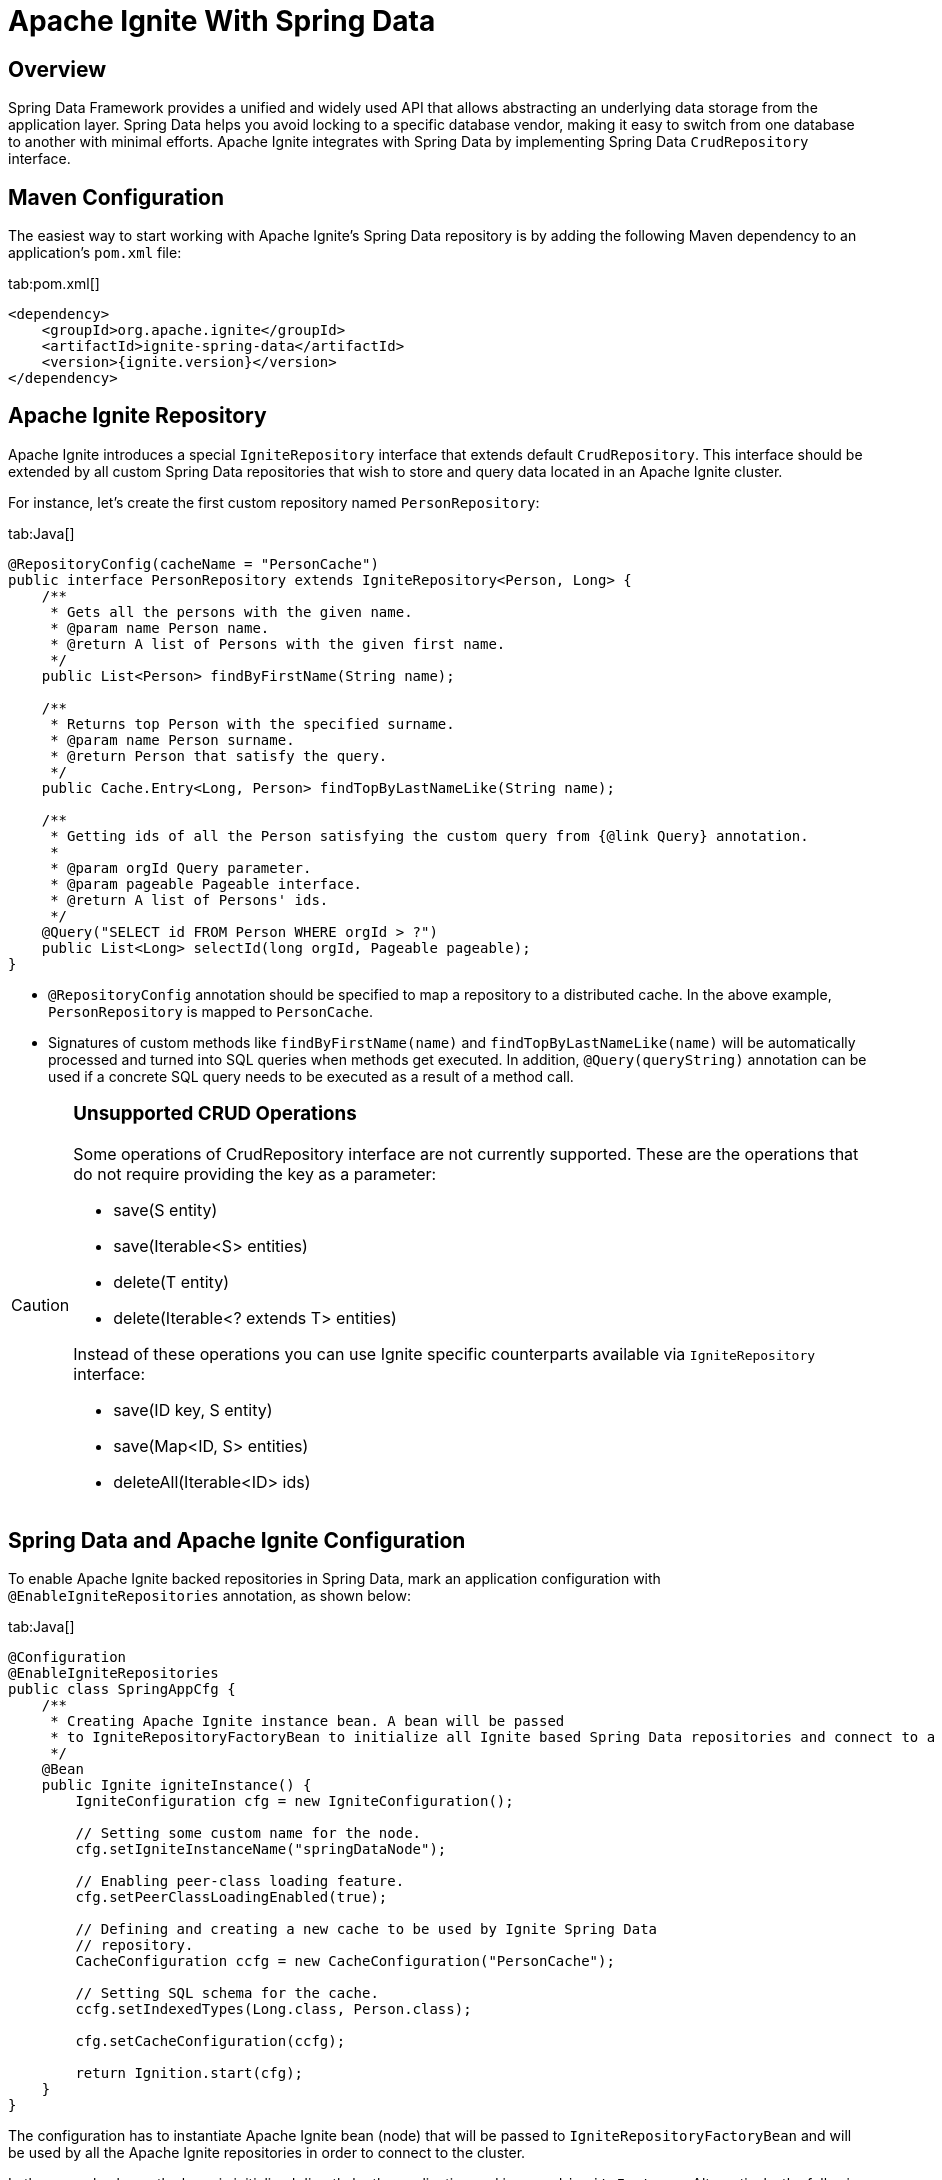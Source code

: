 // Licensed to the Apache Software Foundation (ASF) under one or more
// contributor license agreements.  See the NOTICE file distributed with
// this work for additional information regarding copyright ownership.
// The ASF licenses this file to You under the Apache License, Version 2.0
// (the "License"); you may not use this file except in compliance with
// the License.  You may obtain a copy of the License at
//
// http://www.apache.org/licenses/LICENSE-2.0
//
// Unless required by applicable law or agreed to in writing, software
// distributed under the License is distributed on an "AS IS" BASIS,
// WITHOUT WARRANTIES OR CONDITIONS OF ANY KIND, either express or implied.
// See the License for the specific language governing permissions and
// limitations under the License.
= Apache Ignite With Spring Data

== Overview

Spring Data Framework provides a unified and widely used API that allows abstracting an underlying data storage from the
application layer. Spring Data helps you avoid locking to a specific database vendor, making it easy to switch from one
database to another with minimal efforts. Apache Ignite integrates with Spring Data by implementing Spring Data `CrudRepository` interface.

== Maven Configuration

The easiest way to start working with Apache Ignite's Spring Data repository is by adding the following Maven dependency
to an application's `pom.xml` file:

[tabs]
--
tab:pom.xml[]
[source,xml]
----
<dependency>
    <groupId>org.apache.ignite</groupId>
    <artifactId>ignite-spring-data</artifactId>
    <version>{ignite.version}</version>
</dependency>
----
--

== Apache Ignite Repository

Apache Ignite introduces a special `IgniteRepository` interface that extends default `CrudRepository`. This interface
should be extended by all custom Spring Data repositories that wish to store and query data located in an Apache Ignite cluster.

For instance, let's create the first custom repository named `PersonRepository`:

[tabs]
--
tab:Java[]
[source,java]
----
@RepositoryConfig(cacheName = "PersonCache")
public interface PersonRepository extends IgniteRepository<Person, Long> {
    /**
     * Gets all the persons with the given name.
     * @param name Person name.
     * @return A list of Persons with the given first name.
     */
    public List<Person> findByFirstName(String name);

    /**
     * Returns top Person with the specified surname.
     * @param name Person surname.
     * @return Person that satisfy the query.
     */
    public Cache.Entry<Long, Person> findTopByLastNameLike(String name);

    /**
     * Getting ids of all the Person satisfying the custom query from {@link Query} annotation.
     *
     * @param orgId Query parameter.
     * @param pageable Pageable interface.
     * @return A list of Persons' ids.
     */
    @Query("SELECT id FROM Person WHERE orgId > ?")
    public List<Long> selectId(long orgId, Pageable pageable);
}
----
--

* `@RepositoryConfig` annotation should be specified to map a repository to a distributed cache. In the above example, `PersonRepository` is mapped to `PersonCache`.
* Signatures of custom methods like `findByFirstName(name)` and `findTopByLastNameLike(name)` will be automatically processed and turned
into SQL queries when methods get executed. In addition, `@Query(queryString)` annotation can be used if a concrete​ SQL
query needs to be executed as a result of a method call.


[CAUTION]
====
[discrete]
=== Unsupported CRUD Operations

Some operations of CrudRepository interface are not currently supported. These are the operations that do not require providing the key as a parameter:

* save(S entity)
* save(Iterable<S> entities)
* delete(T entity)
* delete(Iterable<? extends T> entities)

Instead of these operations you can use Ignite specific counterparts available via `IgniteRepository` interface:

* save(ID key, S entity)
* save(Map<ID, S> entities)
* deleteAll(Iterable<ID> ids)

====

== Spring Data and Apache Ignite Configuration


To enable Apache Ignite backed repositories in Spring Data, mark an application configuration with `@EnableIgniteRepositories`
annotation, as shown below:

[tabs]
--
tab:Java[]
[source,java]
----
@Configuration
@EnableIgniteRepositories
public class SpringAppCfg {
    /**
     * Creating Apache Ignite instance bean. A bean will be passed
     * to IgniteRepositoryFactoryBean to initialize all Ignite based Spring Data repositories and connect to a cluster.
     */
    @Bean
    public Ignite igniteInstance() {
        IgniteConfiguration cfg = new IgniteConfiguration();

        // Setting some custom name for the node.
        cfg.setIgniteInstanceName("springDataNode");

        // Enabling peer-class loading feature.
        cfg.setPeerClassLoadingEnabled(true);

        // Defining and creating a new cache to be used by Ignite Spring Data
        // repository.
        CacheConfiguration ccfg = new CacheConfiguration("PersonCache");

        // Setting SQL schema for the cache.
        ccfg.setIndexedTypes(Long.class, Person.class);

        cfg.setCacheConfiguration(ccfg);

        return Ignition.start(cfg);
    }
}
----
--

The configuration has to instantiate Apache Ignite bean (node) that will be passed to `IgniteRepositoryFactoryBean`
and will be used by all the Apache Ignite repositories in order to connect to the cluster.

In the example above, the bean is initialized directly by the application and is named `igniteInstance`.
Alternatively, the following beans can be registered in your configuration and an Apache Ignite node will be started automatically:

* `IgniteConfiguration` object named as `igniteCfg` bean.
* A path to Apache Ignite's Spring XML configuration named `igniteSpringCfgPath`.

== Using Apache Ignite Repositories

Once all the configurations and repositories are ready to be used, you can register the configuration in an application context and get a reference to the repository.
The following example shows how to register `SpringAppCfg` - our sample configuration from the section above - in an application context and get a reference to `PersonRepository`:

[tabs]
--
tab:Java[]
[source,java]
----
ctx = new AnnotationConfigApplicationContext();

// Explicitly registering Spring configuration.
ctx.register(SpringAppCfg.class);

ctx.refresh();

// Getting a reference to PersonRepository.
repo = ctx.getBean(PersonRepository.class);
----
--

Now, you can put data in Ignite using Spring Data API:

[tabs]
--
tab:Java[]
[source,java]
----
TreeMap<Long, Person> persons = new TreeMap<>();

persons.put(1L, new Person(1L, 2000L, "John", "Smith", 15000, "Worked for Apple"));

persons.put(2L, new Person(2L, 2000L, "Brad", "Pitt", 16000, "Worked for Oracle"));

persons.put(3L, new Person(3L, 1000L, "Mark", "Tomson", 10000, "Worked for Sun"));

// Adding data into the repository.
repo.save(persons);
----
--

To query the data, we can use basic CRUD operations or methods that will be automatically turned into Apache Ignite SQL queries:

[tabs]
--
tab:Java[]
[source,java]
----
List<Person> persons = repo.findByFirstName("John");

for (Person person: persons)
    System.out.println("   >>>   " + person);

Cache.Entry<Long, Person> topPerson = repo.findTopByLastNameLike("Smith");

System.out.println("\n>>> Top Person with surname 'Smith': " +
        topPerson.getValue());
----
--

== Example

The complete example is available on link: https://github.com/apache/ignite-extensions/tree/master/modules/spring-data-2.0-ext/examples/main[GitHub, windows="_blank"]

== Tutorial

Follow the tutorial that shows how to build a https://www.gridgain.com/docs/tutorials/spring/spring-ignite-tutorial[RESTful web service with Apache Ignite and Spring Data, window=_blank].

